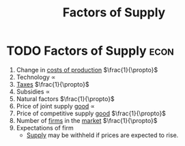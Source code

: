 :PROPERTIES:
:ID:       d5aec825-007e-4218-9818-3bd948d6e116
:END:
#+title: Factors of Supply
#+filetags: :econ:
* TODO Factors of Supply :econ:
1) Change in [[id:bdfc3b71-8077-4de6-a1fd-6424ed10b8cc][costs of production]] $\frac{1}{\propto}$
2) Technology $\propto$
3) [[id:3f6b7bc9-c7f3-449f-bbb5-bdcd2eda845b][Taxes]] $\frac{1}{\propto}$
4) Subsidies $\propto$
5) Natural factors $\frac{1}{\propto}$
6) Price of joint supply [[id:c01a807f-754c-4a35-a42b-77a67828f82d][good]] $\propto$
7) Price of competitive supply [[id:c01a807f-754c-4a35-a42b-77a67828f82d][good]] $\frac{1}{\propto}$
8) Number of [[id:9078293b-8728-464f-8af5-ca3aa968d109][firms]] in the [[id:4d4a89e0-4bda-4d38-ad2c-7f590e8d7ca3][market]] $\frac{1}{\propto}$
9) Expectations of firm
   - [[id:75f15db8-9331-495e-90ef-f3f68e7efd23][Supply]] may be withheld if prices are expected to rise.
